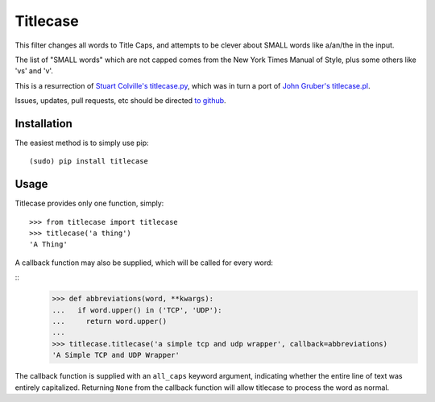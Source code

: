 Titlecase
=========

This filter changes all words to Title Caps, and attempts to be clever
about SMALL words like a/an/the in the input.

The list of "SMALL words" which are not capped comes from the New York
Times Manual of Style, plus some others like 'vs' and 'v'.

This is a resurrection of `Stuart Colville's
titlecase.py <https://muffinresearch.co.uk/titlecasepy-titlecase-in-python/>`__,
which was in turn a port of `John Gruber's
titlecase.pl <http://daringfireball.net/2008/05/title_case>`__.

Issues, updates, pull requests, etc should be directed
`to github <https://github.com/ppannuto/python-titlecase>`__.

Installation
------------

The easiest method is to simply use pip:

::

    (sudo) pip install titlecase

Usage
-----

Titlecase provides only one function, simply:

::

    >>> from titlecase import titlecase
    >>> titlecase('a thing')
    'A Thing'

A callback function may also be supplied, which will be called for every word:

::
    >>> def abbreviations(word, **kwargs):
    ...   if word.upper() in ('TCP', 'UDP'):
    ...     return word.upper()
    ...
    >>> titlecase.titlecase('a simple tcp and udp wrapper', callback=abbreviations)
    'A Simple TCP and UDP Wrapper'

The callback function is supplied with an ``all_caps`` keyword argument, indicating
whether the entire line of text was entirely capitalized. Returning ``None`` from
the callback function will allow titlecase to process the word as normal.
